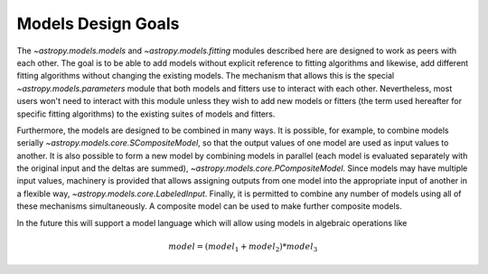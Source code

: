 .. _models-design:

*******************
Models Design Goals
*******************

The `~astropy.models.models` and `~astropy.models.fitting` modules described
here are designed to work as peers with each other. The goal is to be able to
add models without explicit reference to fitting algorithms and likewise, add 
different fitting algorithms without changing the existing models. The mechanism 
that allows this is the special `~astropy.models.parameters` module that both models 
and fitters use to interact with each other. Nevertheless, most users won't need to 
interact with this module unless they wish to add new models or 
fitters (the term used hereafter for specific fitting algorithms) to 
the existing suites of models and fitters.

Furthermore, the models are designed to be combined in many ways. It
is possible, for example, to combine models serially
`~astropy.models.core.SCompositeModel`, so that the output values of one model are
used as input values to another. It is also possible to form a new model by
combining models in parallel (each model is evaluated separately with the
original input and the deltas are summed), `~astropy.models.core.PCompositeModel`.
Since models may have multiple input values, machinery is provided that allows
assigning outputs from one model into the appropriate input of another in a
flexible way, `~astropy.models.core.LabeledInput`. Finally, it is permitted
to combine any number of models using all of these mechanisms simultaneously.
A composite model can be used to make further composite models.

In the future this will support a model language which will allow using models
in algebraic operations like

.. math:: model = (model_1 + model_2) * model_3
